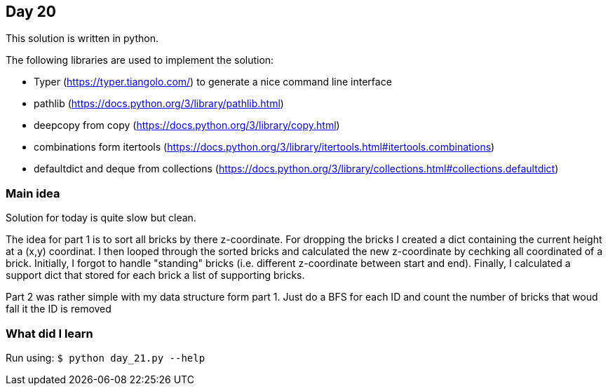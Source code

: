 == Day 20

This solution is written in python.

The following libraries are used to implement the solution:

* Typer (https://typer.tiangolo.com/) to generate a nice command line interface
* pathlib (https://docs.python.org/3/library/pathlib.html)
* deepcopy from copy (https://docs.python.org/3/library/copy.html)
* combinations form itertools (https://docs.python.org/3/library/itertools.html#itertools.combinations)
* defaultdict and deque from collections (https://docs.python.org/3/library/collections.html#collections.defaultdict)

=== Main idea

Solution for today is quite slow but clean.

The idea for part 1 is to sort all bricks by there z-coordinate. For dropping
the bricks I created a dict containing the current height at a (x,y) coordinat. 
I then looped through the sorted bricks and calculated the new z-coordinate 
by cechking all coordinated of a brick. Initially, I forgot to handle "standing"
bricks (i.e. different z-coordinate between start and end).
Finally, I calculated a support dict that stored for each brick a list of 
supporting bricks.

Part 2 was rather simple with my data structure form part 1. Just do a BFS for
each ID and count the number of bricks that woud fall it the ID is removed 

=== What did I learn

Run using:
`$ python day_21.py --help`
